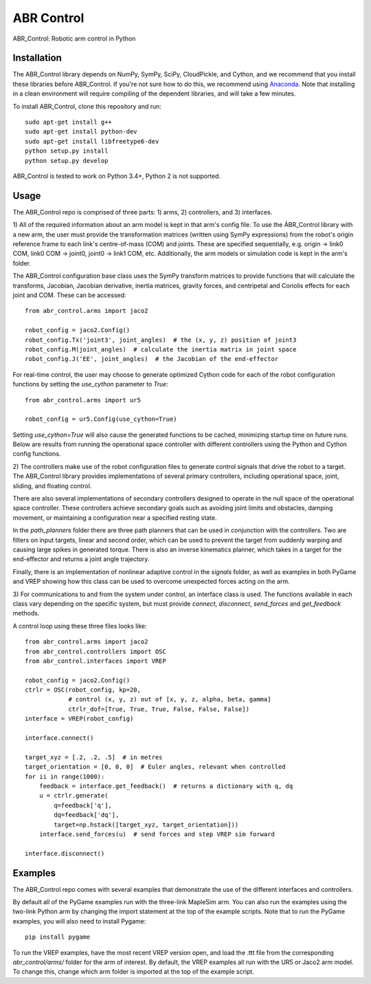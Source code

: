***********
ABR Control
***********

ABR_Control: Robotic arm control in Python

Installation
============

The ABR_Control library depends on NumPy, SymPy, SciPy, CloudPickle, and
Cython, and we recommend that you install these libraries before
ABR_Control. If you're not sure how to do this, we recommend using
`Anaconda <https://store.continuum.io/cshop/anaconda/>`_.
Note that installing in a clean environment will require compiling of the
dependent libraries, and will take a few minutes.

To install ABR_Control, clone this repository and run::

    sudo apt-get install g++
    sudo apt-get install python-dev
    sudo apt-get install libfreetype6-dev
    python setup.py install
    python setup.py develop

ABR_Control is tested to work on Python 3.4+, Python 2 is not supported.

Usage
=====

The ABR_Control repo is comprised of three parts: 1) arms, 2) controllers, and
3) interfaces.

1) All of the required information about an arm model is kept in that arm's
config file. To use the ÁBR_Control library with a new arm, the user must
provide the transformation matrices (written using SymPy expressions) from
the robot's origin reference frame to each link's centre-of-mass (COM) and
joints. These are specified sequentially, e.g.  origin -> link0 COM,
link0 COM -> joint0, joint0 -> link1 COM, etc. Additionally, the arm models
or simulation code is kept in the arm's folder.

The ABR_Control configuration base class uses the SymPy transform matrices
to provide functions that will calculate the transforms, Jacobian, Jacobian
derivative, inertia matrices, gravity forces, and centripetal and Coriolis
effects for each joint and COM. These can be accessed::

    from abr_control.arms import jaco2

    robot_config = jaco2.Config()
    robot_config.Tx('joint3', joint_angles)  # the (x, y, z) position of joint3
    robot_config.M(joint_angles)  # calculate the inertia matrix in joint space
    robot_config.J('EE', joint_angles)  # the Jacobian of the end-effector

For real-time control, the user may choose to generate optimized Cython code
for each of the robot configuration functions by setting the `use_cython`
parameter to `True`::

    from abr_control.arms import ur5

    robot_config = ur5.Config(use_cython=True)

Setting `use_cython=True` will also cause the generated functions to be cached,
minimizing startup time on future runs. Below are results from running the
operational space controller with different controllers using the Python and
Cython config functions.

.. image:: examples/timing.png


2) The controllers make use of the robot configuration files to generate
control signals that drive the robot to a target. The ABR_Control library
provides implementations of several primary controllers, including operational
space, joint, sliding, and floating control.

There are also several implementations of secondary controllers designed to
operate in the null space of the operational space controller. These controllers
achieve secondary goals such as avoiding joint limits and obstacles, damping
movement, or maintaining a configuration near a specified resting state.

In the `path_planners` folder there are three path planners that can be used in
conjunction with the controllers. Two are filters on input targets, linear and
second order, which can be used to prevent the target from suddenly warping and
causing large spikes in generated torque. There is also an inverse kinematics
planner, which takes in a target for the end-effector and returns a joint angle
trajectory.

Finally, there is an implementation of nonlinear adaptive control in the
`signals` folder, as well as examples in both PyGame and VREP showing how this
class can be used to overcome unexpected forces acting on the arm.

3) For communications to and from the system under control, an interface class
is used. The functions available in each class vary depending on the specific
system, but must provide `connect`, `disconnect`, `send_forces` and
`get_feedback` methods.

A control loop using these three files looks like::

    from abr_control.arms import jaco2
    from abr_control.controllers import OSC
    from abr_control.interfaces import VREP

    robot_config = jaco2.Config()
    ctrlr = OSC(robot_config, kp=20,
                # control (x, y, z) out of [x, y, z, alpha, beta, gamma]
                ctrlr_dof=[True, True, True, False, False, False])
    interface = VREP(robot_config)

    interface.connect()

    target_xyz = [.2, .2, .5]  # in metres
    target_orientation = [0, 0, 0]  # Euler angles, relevant when controlled
    for ii in range(1000):
        feedback = interface.get_feedback()  # returns a dictionary with q, dq
        u = ctrlr.generate(
            q=feedback['q'],
            dq=feedback['dq'],
            target=np.hstack([target_xyz, target_orientation]))
        interface.send_forces(u)  # send forces and step VREP sim forward

    interface.disconnect()

Examples
========

The ABR_Control repo comes with several examples that demonstrate the use of
the different interfaces and controllers.

By default all of the PyGame examples run with the three-link MapleSim arm.
You can also run the examples using the two-link Python arm by changing the
import statement at the top of the example scripts. Note that to run the PyGame
examples, you will also need to install Pygame::

    pip install pygame

To run the VREP examples, have the most recent VREP version open, and load the
.ttt file from the corresponding `abr_control/arms/` folder for the arm of
interest. By default, the VREP examples all run with the UR5 or Jaco2 arm model.
To change this, change which arm folder is imported at the top of the example
script.
